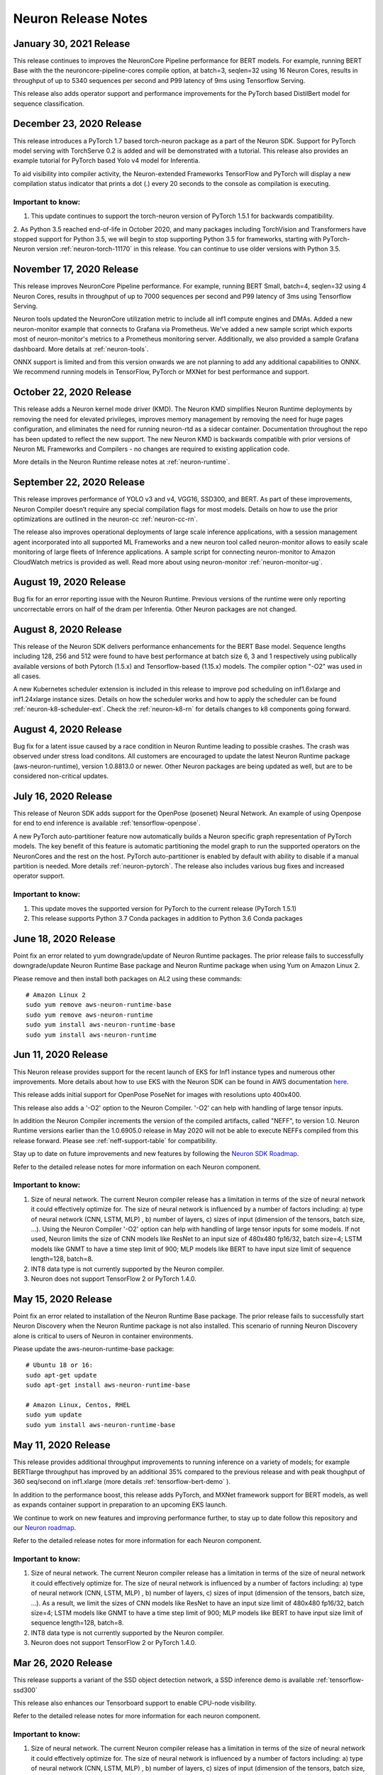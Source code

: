 Neuron Release Notes
====================

January 30, 2021 Release
^^^^^^^^^^^^^^^^^^^^^^^^

This release continues to improves the NeuronCore Pipeline performance for BERT models. For example, running BERT Base with the the neuroncore-pipeline-cores compile option, at batch=3, seqlen=32 using 16 Neuron Cores, results in throughput of up to  5340 sequences per second and P99 latency of 9ms using Tensorflow Serving. 

This release also adds operator support and performance improvements for the PyTorch based DistilBert model for sequence classification.


December 23, 2020 Release
^^^^^^^^^^^^^^^^^^^^^^^^^

This release introduces a PyTorch 1.7 based torch-neuron package as a part of the Neuron SDK. Support for PyTorch model serving with TorchServe 0.2 is added and will be demonstrated with a tutorial. This release also provides an example tutorial for PyTorch based Yolo v4 model for Inferentia. 

To aid visibility into compiler activity, the Neuron-extended Frameworks TensorFlow and PyTorch will display a new compilation status indicator that prints a dot (.) every 20 seconds to the console as compilation is executing. 

Important to know:
------------------

1. This update continues to support the torch-neuron version of PyTorch 1.5.1 for backwards compatibility.
2. As Python 3.5 reached end-of-life in October 2020, and many packages including TorchVision and Transformers have
stopped support for Python 3.5, we will begin to stop supporting Python 3.5 for frameworks, starting with
PyTorch-Neuron version :ref:`neuron-torch-11170` in this release. You can continue to use older versions with Python 3.5.

November 17, 2020 Release
^^^^^^^^^^^^^^^^^^^^^^^^^

This release improves NeuronCore Pipeline performance. For example,
running BERT Small, batch=4, seqlen=32 using 4 Neuron Cores, results in
throughput of up to 7000 sequences per second and P99 latency of 3ms
using Tensorflow Serving.

Neuron tools updated the NeuronCore utilization metric to include all
inf1 compute engines and DMAs. Added a new neuron-monitor example that
connects to Grafana via Prometheus. We've added a new sample script
which exports most of neuron-monitor's metrics to a Prometheus
monitoring server. Additionally, we also provided a sample Grafana
dashboard. More details at :ref:`neuron-tools`.

ONNX support is limited and from this version onwards we are not
planning to add any additional capabilities to ONNX. We recommend
running models in TensorFlow, PyTorch or MXNet for best performance and
support.

October 22, 2020 Release
^^^^^^^^^^^^^^^^^^^^^^^^

This release adds a Neuron kernel mode driver (KMD). The Neuron KMD
simplifies Neuron Runtime deployments by removing the need for elevated
privileges, improves memory management by removing the need for huge
pages configuration, and eliminates the need for running neuron-rtd as a
sidecar container. Documentation throughout the repo has been updated to
reflect the new support. The new Neuron KMD is backwards compatible with
prior versions of Neuron ML Frameworks and Compilers - no changes are
required to existing application code.

More details in the Neuron Runtime release notes at :ref:`neuron-runtime`.

September 22, 2020 Release
^^^^^^^^^^^^^^^^^^^^^^^^^^

This release improves performance of YOLO v3 and v4, VGG16, SSD300, and
BERT. As part of these improvements, Neuron Compiler doesn’t require any
special compilation flags for most models. Details on how to use the
prior optimizations are outlined in the neuron-cc :ref:`neuron-cc-rn`.

The release also improves operational deployments of large scale
inference applications, with a session management agent incorporated
into all supported ML Frameworks and a new neuron tool called
neuron-monitor allows to easily scale monitoring of large fleets of
Inference applications. A sample script for connecting neuron-monitor to
Amazon CloudWatch metrics is provided as well. Read more about using
neuron-monitor :ref:`neuron-monitor-ug`.

August 19, 2020 Release
^^^^^^^^^^^^^^^^^^^^^^^

Bug fix for an error reporting issue with the Neuron Runtime. Previous
versions of the runtime were only reporting uncorrectable errors on half
of the dram per Inferentia. Other Neuron packages are not changed.

August 8, 2020 Release
^^^^^^^^^^^^^^^^^^^^^^

This release of the Neuron SDK delivers performance enhancements for the
BERT Base model. Sequence lengths including 128, 256 and 512 were found
to have best performance at batch size 6, 3 and 1 respectively using
publically available versions of both Pytorch (1.5.x) and
Tensorflow-based (1.15.x) models. The compiler option "-O2" was used in
all cases.

A new Kubernetes scheduler extension is included in this release to
improve pod scheduling on inf1.6xlarge and inf1.24xlarge instance sizes.
Details on how the scheduler works and how to apply the scheduler can be
found :ref:`neuron-k8-scheduler-ext`.
Check the :ref:`neuron-k8-rn` for details
changes to k8 components going forward.

August 4, 2020 Release
^^^^^^^^^^^^^^^^^^^^^^

Bug fix for a latent issue caused by a race condition in Neuron Runtime
leading to possible crashes. The crash was observed under stress load
conditons. All customers are encouraged to update the latest Neuron
Runtime package (aws-neuron-runtime), version 1.0.8813.0 or newer. Other
Neuron packages are being updated as well, but are to be considered
non-critical updates.

July 16, 2020 Release
^^^^^^^^^^^^^^^^^^^^^

This release of Neuron SDK adds support for the OpenPose (posenet)
Neural Network. An example of using Openpose for end to end inference is
available :ref:`tensorflow-openpose`.

A new PyTorch auto-partitioner feature now automatically builds a Neuron
specific graph representation of PyTorch models. The key benefit of this
feature is automatic partitioning the model graph to run the supported
operators on the NeuronCores and the rest on the host. PyTorch
auto-partitioner is enabled by default with ability to disable if a
manual partition is needed. More details :ref:`neuron-pytorch`. The
release also includes various bug fixes and increased operator support.

Important to know:
------------------

1. This update moves the supported version for PyTorch to the current
   release (PyTorch 1.5.1)
2. This release supports Python 3.7 Conda packages in addition to Python
   3.6 Conda packages

June 18, 2020 Release
^^^^^^^^^^^^^^^^^^^^^

Point fix an error related to yum downgrade/update of Neuron Runtime
packages. The prior release fails to successfully downgrade/update
Neuron Runtime Base package and Neuron Runtime package when using Yum on
Amazon Linux 2.

Please remove and then install both packages on AL2 using these
commands:

::

   # Amazon Linux 2
   sudo yum remove aws-neuron-runtime-base
   sudo yum remove aws-neuron-runtime
   sudo yum install aws-neuron-runtime-base
   sudo yum install aws-neuron-runtime

Jun 11, 2020 Release
^^^^^^^^^^^^^^^^^^^^

This Neuron release provides support for the recent launch of EKS for
Inf1 instance types and numerous other improvements. More details about
how to use EKS with the Neuron SDK can be found in AWS documentation
`here <https://docs.aws.amazon.com/eks/latest/userguide/inferentia-support.html>`__.

This release adds initial support for OpenPose PoseNet for images with
resolutions upto 400x400.

This release also adds a '-O2' option to the Neuron Compiler. '-O2' can
help with handling of large tensor inputs.

In addition the Neuron Compiler increments the version of the compiled
artifacts, called "NEFF", to version 1.0. Neuron Runtime versions
earlier than the 1.0.6905.0 release in May 2020 will not be able to
execute NEFFs compiled from this release forward. Please see :ref:`neff-support-table` for
compatibility.

Stay up to date on future improvements and new features by following the
`Neuron SDK Roadmap <https://github.com/aws/aws-neuron-sdk/projects/2>`__.

Refer to the detailed release notes for more information on each Neuron
component.

.. _important-to-know-1:

Important to know:
------------------

1. Size of neural network. The current Neuron compiler release has a
   limitation in terms of the size of neural network it could
   effectively optimize for. The size of neural network is influenced by
   a number of factors including: a) type of neural network (CNN, LSTM,
   MLP) , b) number of layers, c) sizes of input (dimension of the
   tensors, batch size, ...). Using the Neuron Compiler '-O2' option can
   help with handling of large tensor inputs for some models. If not
   used, Neuron limits the size of CNN models like ResNet to an input
   size of 480x480 fp16/32, batch size=4; LSTM models like GNMT to have
   a time step limit of 900; MLP models like BERT to have input size
   limit of sequence length=128, batch=8.

2. INT8 data type is not currently supported by the Neuron compiler.

3. Neuron does not support TensorFlow 2 or PyTorch 1.4.0.

May 15, 2020 Release
^^^^^^^^^^^^^^^^^^^^

Point fix an error related to installation of the Neuron Runtime Base
package. The prior release fails to successfully start Neuron Discovery
when the Neuron Runtime package is not also installed. This scenario of
running Neuron Discovery alone is critical to users of Neuron in
container environments.

Please update the aws-neuron-runtime-base package:

::

   # Ubuntu 18 or 16:
   sudo apt-get update
   sudo apt-get install aws-neuron-runtime-base

   # Amazon Linux, Centos, RHEL
   sudo yum update
   sudo yum install aws-neuron-runtime-base

May 11, 2020 Release
^^^^^^^^^^^^^^^^^^^^

This release provides additional throughput improvements to running
inference on a variety of models; for example BERTlarge throughput has
improved by an additional 35% compared to the previous release and with
peak thoughput of 360 seq/second on inf1.xlarge (more details :ref:`tensorflow-bert-demo` ).

In addition to the performance boost, this release adds PyTorch, and
MXNet framework support for BERT models, as well as expands container
support in preparation to an upcoming EKS launch.

We continue to work on new features and improving performance further,
to stay up to date follow this repository and our `Neuron roadmap <https://github.com/aws/aws-neuron-sdk/projects/2>`__.

Refer to the detailed release notes for more information for each Neuron
component.

.. _important-to-know-2:

Important to know:
------------------

1. Size of neural network. The current Neuron compiler release has a
   limitation in terms of the size of neural network it could
   effectively optimize for. The size of neural network is influenced by
   a number of factors including: a) type of neural network (CNN, LSTM,
   MLP) , b) number of layers, c) sizes of input (dimension of the
   tensors, batch size, ...). As a result, we limit the sizes of CNN
   models like ResNet to have an input size limit of 480x480 fp16/32,
   batch size=4; LSTM models like GNMT to have a time step limit of 900;
   MLP models like BERT to have input size limit of sequence length=128,
   batch=8.

2. INT8 data type is not currently supported by the Neuron compiler.

3. Neuron does not support TensorFlow 2 or PyTorch 1.4.0.

Mar 26, 2020 Release
^^^^^^^^^^^^^^^^^^^^

This release supports a variant of the SSD object detection network, a
SSD inference demo is available :ref:`tensorflow-ssd300`

This release also enhances our Tensorboard support to enable CPU-node
visibility.

Refer to the detailed release notes for more information for each neuron
component.

.. _important-to-know-3:

Important to know:
------------------

1. Size of neural network. The current Neuron compiler release has a
   limitation in terms of the size of neural network it could
   effectively optimize for. The size of neural network is influenced by
   a number of factors including: a) type of neural network (CNN, LSTM,
   MLP) , b) number of layers, c) sizes of input (dimension of the
   tensors, batch size, ...). As a result, we limit the sizes of CNN
   models like ResNet to have an input size limit of 480x480 fp16/32,
   batch size=4; LSTM models like GNMT to have a time step limit of 900;
   MLP models like BERT to have input size limit of sequence length=128,
   batch=8.

2. INT8 data type is not currently supported by the Neuron compiler.

3. Neuron does not support TensorFlow 2 or PyTorch 1.4.0.

Feb 27, 2020 Release
^^^^^^^^^^^^^^^^^^^^

This release improves performance throughput by up to 10%, for example
ResNet-50 on inf1.xlarge has increased from 1800 img/sec to 2040
img/sec, Neuron logs include more detailed messages and various bug
fixes. Refer to the detailed release notes for more details.

We continue to work on new features and improving performance further,
to stay up to date follow this repository, and watch the `AWS Neuron
developer
forum <https://forums.aws.amazon.com/forum.jspa?forumID=355>`__.

.. _important-to-know-4:

Important to know:
------------------

1. Size of neural network. The current Neuron compiler release has a
   limitation in terms of the size of neural network it could
   effectively optimize for. The size of neural network is influenced by
   a number of factors including: a) type of neural network (CNN, LSTM,
   MLP) , b) number of layers, c) sizes of input (dimension of the
   tensors, batch size, ...). As a result, we limit the sizes of CNN
   models like ResNet to have an input size limit of 480x480 fp16/32,
   batch size=4; LSTM models like GNMT to have a time step limit of 900;
   MLP models like BERT to have input size limit of sequence length=128,
   batch=8.

2. Computer-vision object detection and segmentation models are not yet
   supported.

3. INT8 data type is not currently supported by the Neuron compiler.

4. Neuron does not support TensorFlow 2 or PyTorch 1.4.0.

Jan 28, 2020 Release
^^^^^^^^^^^^^^^^^^^^

This release brings significant throughput improvements to running
inference on a variety of models; for example Resnet50 throughput is
increased by 63% (measured 1800 img/sec on inf1.xlarge up from 1100/sec,
and measured 2300/sec on inf1.2xlarge). BERTbase throughput has improved
by 36% compared to the re:Invent launch (up to 26100seq/sec from
19200seq/sec on inf1.24xlarge), and BERTlarge improved by 15% (230
seq/sec, compared to 200 running on inf1.2xlarge). In addition to the
performance boost, this release includes various bug fixes as well as
additions to the GitHub with  :ref:`neuron-fundamentals`
diving deep on how Neuron performance features work and overall improved
documentation following customer input.

We continue to work on new features and improving performance further,
to stay up to date follow this repository, and watch the `AWS Neuron
developer
forum <https://forums.aws.amazon.com/forum.jspa?forumID=355>`__.

.. _important-to-know-5:

Important to know:
------------------

1. Size of neural network. The current Neuron compiler release has a
   limitation in terms of the size of neural network it could
   effectively optimize for. The size of neural network is influenced by
   a number of factors including: a) type of neural network (CNN, LSTM,
   MLP) , b) number of layers, c) sizes of input (dimension of the
   tensors, batch size, ...). As a result, we limit the sizes of CNN
   models like ResNet to have an input size limit of 480x480 fp16/32,
   batch size=4; LSTM models like GNMT to have a time step limit of 900;
   MLP models like BERT to have input size limit of sequence length=128,
   batch=8.

2. Computer-vision object detection and segmentation models are not yet
   supported.

3. INT8 data type is not currently supported by the Neuron compiler.

4. Neuron does not support TensorFlow 2 or PyTorch 1.4.0.

Neuron SDK Release Notes Structure
----------------------------------

The Neuron SDK is delivered through commonly used package mananagers
(e.g. PIP, APT and YUM). These packages are then themselves packaged
into Conda packages that are integrated into the AWS DLAMI for minimal
developer overhead.

The Neuron SDK release notes follow a similar structure, with the core
improvements and known-issues reported in the release notes of the
primary packages (e.g. Neuron-Runtime or Neuron-Compiler release notes),
and additional release notes specific to the package-integration are
reported through their dedicated release notes (e.g. Conda or DLAMI
release notes).

